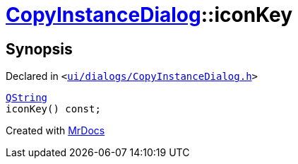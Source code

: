 [#CopyInstanceDialog-iconKey]
= xref:CopyInstanceDialog.adoc[CopyInstanceDialog]::iconKey
:relfileprefix: ../
:mrdocs:


== Synopsis

Declared in `&lt;https://github.com/PrismLauncher/PrismLauncher/blob/develop/ui/dialogs/CopyInstanceDialog.h#L40[ui&sol;dialogs&sol;CopyInstanceDialog&period;h]&gt;`

[source,cpp,subs="verbatim,replacements,macros,-callouts"]
----
xref:QString.adoc[QString]
iconKey() const;
----



[.small]#Created with https://www.mrdocs.com[MrDocs]#
